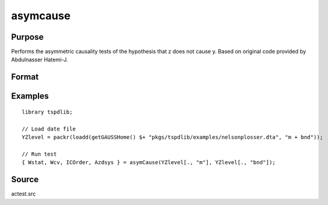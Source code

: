 
asymcause
==============================================

Purpose
----------------

Performs the asymmetric causality tests of the hypothesis that z does not cause y. Based on original code provided by Abdulnasser Hatemi-J.

Format
----------------
.. function:: { Wstat, Wcv, ICOrder, Azdsys } = asymCause(y, z [, pos, infocrit, intorder, ln_form, maxlags, bootmaxiter, fullprint] )
    :noindexentry:

    :param y: Panel data variable of interest to be tested.
    :type y: TNx1 matrix

    :param z: Panel data to be tested for causation.
    :type z: TNx1 matrix
    
    :param pos: Optional, specifies whether to use positive or negative component. Default = 1.

        =========== ==============
        0           Negative.
        1           Positive.
        =========== ==============

    :type pos: Scalar

    :param ic: Optional, the information criterion used for choosing lags. Default = 3.

        =========== ==============
        1           AIC.
        2           AICC.
        3           SBC.
        4           HQC.
        5           HJC.
        6           Use max lags.
        =========== ==============

    :type ic: Scalar
        
    :param intorder: Optional, order of integration to adjust for unit roots. Default = 0.
    :type param: Scalar
    
    :param ln_form: Optional, specifies whether to use data in log form. Default = 0.

        =========== ==============
        0           No log.
        1           Log form.
        =========== ==============

    :type ln_form: Scalar
        
    :param maxlags: Optional, the maximum number of lags for :math:`\Delta y`. Default = 8.
    :type maxlags: Scalar

    :param bootmaxiter: Optional, number of bootstrap iterations. Default = 1000.
    :type bootmaxiter: Scalar

    :param fullprint: print full output including the Ahat predications and negative/positive components.  Default = 0;
    :type fullprint: Scalar

    :return Wstat: Wald statistic.
    :rtype Wstat: Scalar

    :return Wcv: Bootstrap 1%, 5%, and 10% critical values for the Wald statistic.
    :rtype Wcv: Vector

    :return ICOrder: Number of lags selected by chosen information criterion.
    :rtype ICOrder: Scalar

    :return Azdsys: Number of lags after the added lags for integration. 
    :rtype Azdsys: Scalar

Examples
--------

::

  library tspdlib;

  // Load date file
  YZlevel = packr(loadd(getGAUSSHome() $+ "pkgs/tspdlib/examples/nelsonplosser.dta", "m + bnd"));

  // Run test
  { Wstat, Wcv, ICOrder, Azdsys } = asymCause(YZlevel[., "m"], YZlevel[., "bnd"]);

Source
------

actest.src

